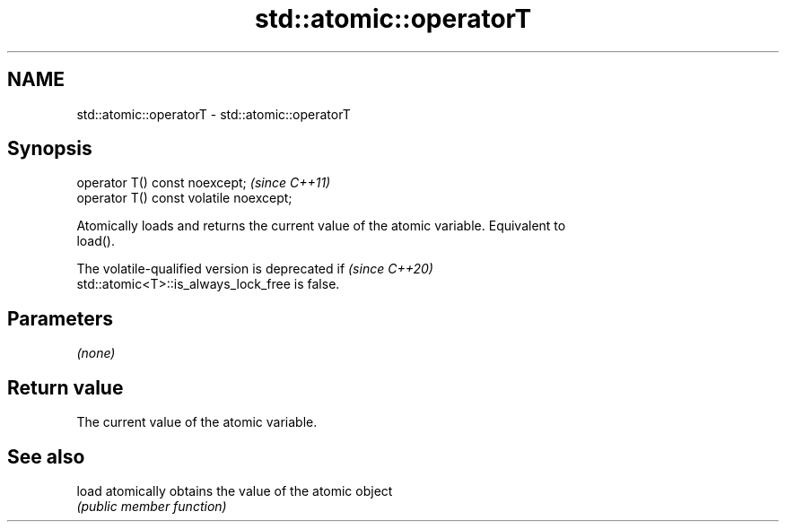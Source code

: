 .TH std::atomic::operatorT 3 "2022.07.31" "http://cppreference.com" "C++ Standard Libary"
.SH NAME
std::atomic::operatorT \- std::atomic::operatorT

.SH Synopsis
   operator T() const noexcept;           \fI(since C++11)\fP
   operator T() const volatile noexcept;

   Atomically loads and returns the current value of the atomic variable. Equivalent to
   load().

   The volatile-qualified version is deprecated if                        \fI(since C++20)\fP
   std::atomic<T>::is_always_lock_free is false.

.SH Parameters

   \fI(none)\fP

.SH Return value

   The current value of the atomic variable.

.SH See also

   load atomically obtains the value of the atomic object
        \fI(public member function)\fP
